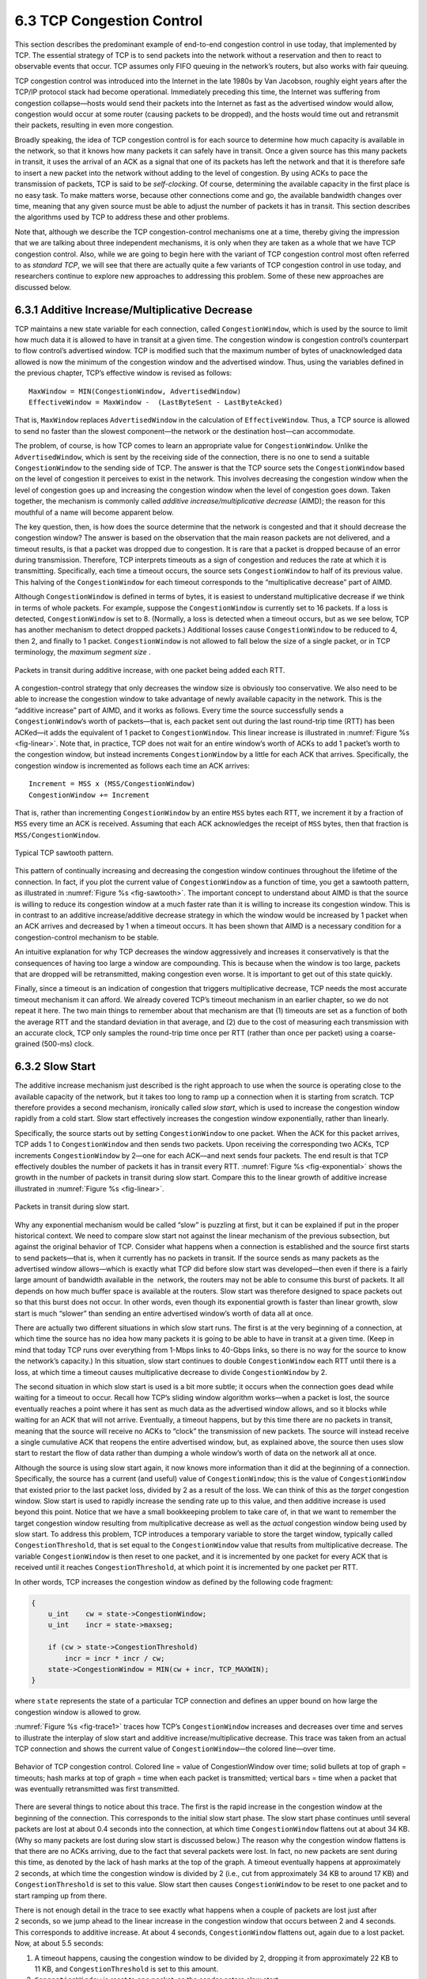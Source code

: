 6.3 TCP Congestion Control
==========================

This section describes the predominant example of end-to-end congestion
control in use today, that implemented by TCP. The essential strategy of
TCP is to send packets into the network without a reservation and then
to react to observable events that occur. TCP assumes only FIFO queuing
in the network’s routers, but also works with fair queuing.

TCP congestion control was introduced into the Internet in the late
1980s by Van Jacobson, roughly eight years after the TCP/IP protocol
stack had become operational. Immediately preceding this time, the
Internet was suffering from congestion collapse—hosts would send their
packets into the Internet as fast as the advertised window would allow,
congestion would occur at some router (causing packets to be dropped),
and the hosts would time out and retransmit their packets, resulting in
even more congestion.

Broadly speaking, the idea of TCP congestion control is for each source
to determine how much capacity is available in the network, so that it
knows how many packets it can safely have in transit. Once a given
source has this many packets in transit, it uses the arrival of an ACK
as a signal that one of its packets has left the network and that it is
therefore safe to insert a new packet into the network without adding to
the level of congestion. By using ACKs to pace the transmission of
packets, TCP is said to be *self-clocking*. Of course, determining the
available capacity in the first place is no easy task. To make matters
worse, because other connections come and go, the available bandwidth
changes over time, meaning that any given source must be able to adjust
the number of packets it has in transit. This section describes the
algorithms used by TCP to address these and other problems.

Note that, although we describe the TCP congestion-control mechanisms
one at a time, thereby giving the impression that we are talking about
three independent mechanisms, it is only when they are taken as a whole
that we have TCP congestion control. Also, while we are going to begin
here with the variant of TCP congestion control most often referred to
as *standard TCP*, we will see that there are actually quite a few
variants of TCP congestion control in use today, and researchers
continue to explore new approaches to addressing this problem. Some of
these new approaches are discussed below.

6.3.1 Additive Increase/Multiplicative Decrease
-----------------------------------------------

TCP maintains a new state variable for each connection, called
``CongestionWindow``, which is used by the source to limit how much data
it is allowed to have in transit at a given time. The congestion window
is congestion control’s counterpart to flow control’s advertised window.
TCP is modified such that the maximum number of bytes of unacknowledged 
data allowed is now the minimum of the congestion window and the
advertised window. Thus, using the variables defined in the previous
chapter, TCP’s effective window is revised as follows:

::

   MaxWindow = MIN(CongestionWindow, AdvertisedWindow)
   EffectiveWindow = MaxWindow -  (LastByteSent - LastByteAcked)

That is, ``MaxWindow`` replaces ``AdvertisedWindow`` in the calculation
of ``EffectiveWindow``. Thus, a TCP source is allowed to send no
faster than the slowest component—the network or the destination
host—can accommodate.

The problem, of course, is how TCP comes to learn an appropriate value
for ``CongestionWindow``. Unlike the ``AdvertisedWindow``, which is sent
by the receiving side of the connection, there is no one to send a
suitable ``CongestionWindow`` to the sending side of TCP. The answer is
that the TCP source sets the ``CongestionWindow`` based on the level of
congestion it perceives to exist in the network. This involves
decreasing the congestion window when the level of congestion goes up
and increasing the congestion window when the level of congestion goes
down. Taken together, the mechanism is commonly called *additive
increase/multiplicative decrease* (AIMD); the reason for this mouthful
of a name will become apparent below.

The key question, then, is how does the source determine that the
network is congested and that it should decrease the congestion window?
The answer is based on the observation that the main reason packets are
not delivered, and a timeout results, is that a packet was dropped due
to congestion. It is rare that a packet is dropped because of an error
during transmission. Therefore, TCP interprets timeouts as a sign of
congestion and reduces the rate at which it is transmitting.
Specifically, each time a timeout occurs, the source sets
``CongestionWindow`` to half of its previous value. This halving of the
``CongestionWindow`` for each timeout corresponds to the “multiplicative
decrease” part of AIMD.

Although ``CongestionWindow`` is defined in terms of bytes, it is
easiest to understand multiplicative decrease if we think in terms of
whole packets. For example, suppose the ``CongestionWindow`` is
currently set to 16 packets. If a loss is detected, ``CongestionWindow``
is set to 8. (Normally, a loss is detected when a timeout occurs, but as
we see below, TCP has another mechanism to detect dropped packets.)
Additional losses cause ``CongestionWindow`` to be reduced to 4, then 2,
and finally to 1 packet. ``CongestionWindow`` is not allowed to fall
below the size of a single packet, or in TCP terminology, the *maximum
segment size* .

.. _fig-linear:
.. figure:: figures/f06-08-9780123850591.png
   :width: 200px
   :align: center

   Packets in transit during additive increase, with one 
   packet being added each RTT.

A congestion-control strategy that only decreases the window size is
obviously too conservative. We also need to be able to increase the
congestion window to take advantage of newly available capacity in the
network. This is the “additive increase” part of AIMD, and it works as
follows. Every time the source successfully sends a
``CongestionWindow``\ ’s worth of packets—that is, each packet sent
out during the last round-trip time (RTT) has been ACKed—it adds the
equivalent of 1 packet to ``CongestionWindow``. This linear increase
is illustrated in :numref:`Figure %s <fig-linear>`. Note that, in
practice, TCP does not wait for an entire window’s worth of ACKs to
add 1 packet’s worth to the congestion window, but instead increments
``CongestionWindow`` by a little for each ACK that
arrives. Specifically, the congestion window is incremented as follows
each time an ACK arrives:

::

   Increment = MSS x (MSS/CongestionWindow)
   CongestionWindow += Increment

That is, rather than incrementing ``CongestionWindow`` by an entire
``MSS`` bytes each RTT, we increment it by a fraction of ``MSS`` every
time an ACK is received. Assuming that each ACK acknowledges the receipt
of ``MSS`` bytes, then that fraction is ``MSS/CongestionWindow``.

.. _fig-sawtooth:
.. figure:: figures/f06-09-9780123850591.png
   :width: 600px
   :align: center

   Typical TCP sawtooth pattern.

This pattern of continually increasing and decreasing the congestion
window continues throughout the lifetime of the connection. In fact,
if you plot the current value of ``CongestionWindow`` as a function of
time, you get a sawtooth pattern, as illustrated in :numref:`Figure %s
<fig-sawtooth>`. The important concept to understand about AIMD is
that the source is willing to reduce its congestion window at a much
faster rate than it is willing to increase its congestion window. This
is in contrast to an additive increase/additive decrease strategy in
which the window would be increased by 1 packet when an ACK arrives
and decreased by 1 when a timeout occurs. It has been shown that AIMD
is a necessary condition for a congestion-control mechanism to be
stable.

An intuitive explanation for why TCP decreases the window aggressively
and increases it conservatively is that the consequences of having too
large a window are compounding. This is because when the window is too
large, packets that are dropped will be retransmitted, making
congestion even worse. It is important to get out of this state quickly.

Finally, since a timeout is an indication of congestion that triggers
multiplicative decrease, TCP needs the most accurate timeout mechanism
it can afford. We already covered TCP’s timeout mechanism in an earlier
chapter, so we do not repeat it here. The two main things to remember
about that mechanism are that (1) timeouts are set as a function of both
the average RTT and the standard deviation in that average, and (2) due
to the cost of measuring each transmission with an accurate clock, TCP
only samples the round-trip time once per RTT (rather than once per
packet) using a coarse-grained (500-ms) clock.

6.3.2 Slow Start
----------------

The additive increase mechanism just described is the right approach to
use when the source is operating close to the available capacity of the
network, but it takes too long to ramp up a connection when it is
starting from scratch. TCP therefore provides a second mechanism,
ironically called *slow start*, which is used to increase the congestion
window rapidly from a cold start. Slow start effectively increases the
congestion window exponentially, rather than linearly.

Specifically, the source starts out by setting ``CongestionWindow`` to
one packet. When the ACK for this packet arrives, TCP adds 1 to
``CongestionWindow`` and then sends two packets. Upon receiving the
corresponding two ACKs, TCP increments ``CongestionWindow`` by 2—one
for each ACK—and next sends four packets. The end result is that TCP
effectively doubles the number of packets it has in transit every RTT.
:numref:`Figure %s <fig-exponential>` shows the growth in the number
of packets in transit during slow start. Compare this to the linear
growth of additive increase illustrated in :numref:`Figure %s
<fig-linear>`.

.. _fig-exponential:
.. figure:: figures/f06-10-9780123850591.png
   :width: 200px
   :align: center

   Packets in transit during slow start.

Why any exponential mechanism would be called “slow” is puzzling at
first, but it can be explained if put in the proper historical context.
We need to compare slow start not against the linear mechanism of the
previous subsection, but against the original behavior of TCP. Consider
what happens when a connection is established and the source first
starts to send packets—that is, when it currently has no packets in
transit. If the source sends as many packets as the advertised window
allows—which is exactly what TCP did before slow start was
developed—then even if there is a fairly large amount of bandwidth
available in the  network, the routers may not be able to consume this
burst of packets. It all depends on how much buffer space is available
at the routers. Slow start was therefore designed to space packets out
so that this burst does not occur. In other words, even though its
exponential growth is faster than linear growth, slow start is much
“slower” than sending an entire advertised window’s worth of data all at
once.

There are actually two different situations in which slow start runs.
The first is at the very beginning of a connection, at which time the
source has no idea how many packets it is going to be able to have in
transit at a given time. (Keep in mind that today TCP runs over
everything from 1-Mbps links to 40-Gbps links, so there is no way for
the source to know the network’s capacity.) In this situation, slow
start continues to double ``CongestionWindow`` each RTT until there is a
loss, at which time a timeout causes multiplicative decrease to divide
``CongestionWindow`` by 2.

The second situation in which slow start is used is a bit more subtle;
it occurs when the connection goes dead while waiting for a timeout to
occur. Recall how TCP’s sliding window algorithm works—when a packet is
lost, the source eventually reaches a point where it has sent as much
data as the advertised window allows, and so it blocks while waiting for
an ACK that will not arrive. Eventually, a timeout happens, but by this
time there are no packets in transit, meaning that the source will
receive no ACKs to “clock” the transmission of new packets. The source
will instead receive a single cumulative ACK that reopens the entire
advertised window, but, as explained above, the source then uses slow
start to restart the flow of data rather than dumping a whole window’s
worth of data on the network all at once.

Although the source is using slow start again, it now knows more
information than it did at the beginning of a connection. Specifically,
the source has a current (and useful) value of ``CongestionWindow``;
this is the value of ``CongestionWindow`` that existed prior to the last
packet loss, divided by 2 as a result of the loss. We can think of this
as the *target* congestion window. Slow start is used to rapidly
increase the sending rate up to this value, and then additive increase
is used beyond this point. Notice that we have a small bookkeeping
problem to take care of, in that we want to remember the target
congestion window resulting from multiplicative decrease as well as the
*actual* congestion window being used by slow start. To address this
problem, TCP introduces a temporary variable to store the target window,
typically called ``CongestionThreshold``, that is set equal to the
``CongestionWindow`` value that results from multiplicative decrease.
The variable ``CongestionWindow`` is then reset to one packet, and it is
incremented by one packet for every ACK that is received until it
reaches ``CongestionThreshold``, at which point it is incremented by one
packet per RTT.

In other words, TCP increases the congestion window as defined by the
following code fragment:

.. code-block:: c

   {
       u_int    cw = state->CongestionWindow;
       u_int    incr = state->maxseg;

       if (cw > state->CongestionThreshold)
           incr = incr * incr / cw;
       state->CongestionWindow = MIN(cw + incr, TCP_MAXWIN);
   }

where ``state`` represents the state of a particular TCP connection and
defines an upper bound on how large the congestion window is allowed to
grow.

:numref:`Figure %s <fig-trace1>` traces how TCP’s ``CongestionWindow``
increases and decreases over time and serves to illustrate the
interplay of slow start and additive increase/multiplicative
decrease. This trace was taken from an actual TCP connection and shows
the current value of ``CongestionWindow``—the colored line—over time.

.. _fig-trace1:
.. figure:: figures/f06-11-9780123850591.png
   :width: 600px
   :align: center

   Behavior of TCP congestion control. Colored line = value
   of CongestionWindow over time; solid bullets at top of graph
   = timeouts; hash marks at top of graph = time when each packet is
   transmitted; vertical bars = time when a packet that was
   eventually retransmitted was first transmitted.

There are several things to notice about this trace. The first is the
rapid increase in the congestion window at the beginning of the
connection. This corresponds to the initial slow start phase. The slow
start phase continues until several packets are lost at about 0.4
seconds into the connection, at which time ``CongestionWindow`` flattens
out at about 34 KB. (Why so many packets are lost during slow start is
discussed below.) The reason why the congestion window flattens is that
there are no ACKs arriving, due to the fact that several packets were
lost. In fact, no new packets are sent during this time, as denoted by
the lack of hash marks at the top of the graph. A timeout eventually
happens at approximately 2 seconds, at which time the congestion window
is divided by 2 (i.e., cut from approximately 34 KB to around 17 KB) and
``CongestionThreshold`` is set to this value. Slow start then causes
``CongestionWindow`` to be reset to one packet and to start ramping up
from there.

There is not enough detail in the trace to see exactly what happens when
a couple of packets are lost just after 2 seconds, so we jump ahead to
the linear increase in the congestion window that occurs between 2 and
4 seconds. This corresponds to additive increase. At about 4 seconds,
``CongestionWindow`` flattens out, again due to a lost packet. Now, at
about 5.5 seconds:

1. A timeout happens, causing the congestion window to be divided by 2,
   dropping it from approximately 22 KB to 11 KB, and
   ``CongestionThreshold`` is set to this amount.

2. ``CongestionWindow`` is reset to one packet, as the sender enters
   slow start.

3. Slow start causes ``CongestionWindow`` to grow exponentially until it
   reaches ``CongestionThreshold``.

4. ``CongestionWindow`` then grows linearly.

The same pattern is repeated at around 8 seconds when another timeout
occurs.

We now return to the question of why so many packets are lost during the
initial slow start period. At this point, TCP is attempting to learn how
much bandwidth is available on the network. This is a difficult
task. If the source is not aggressive at this stage—for example, if it
only increases the congestion window linearly—then it takes a long time
for it to discover how much bandwidth is available. This can have a
dramatic impact on the throughput achieved for this connection. On the
other hand, if the source is aggressive at this stage, as TCP is during
exponential growth, then the source runs the risk of having half a
window’s worth of packets dropped by the network.

To see what can happen during exponential growth, consider the situation
in which the source was just able to successfully send 16 packets
through the network, causing it to double its congestion window to 32.
Suppose, however, that the network happens to have just enough capacity
to support 16 packets from this source. The likely result is that 16 of
the 32 packets sent under the new congestion window will be dropped by
the network; actually, this is the worst-case outcome, since some of the
packets will be buffered in some router. This problem will become
increasingly severe as the delay × bandwidth product of networks
increases. For example, a delay × bandwidth product of 500 KB means that
each connection has the potential to lose up to 500 KB of data at the
beginning of each connection. Of course, this assumes that both the
source and the destination implement the “big windows” extension.

Alternatives to slow start, whereby the source tries to estimate the
available bandwidth by more sophisticated means, have also been
explored. One example is called *quick-start*. The basic idea is that a
TCP sender can ask for an initial sending rate greater than slow start
would allow by putting a requested rate in its SYN packet as an IP
option. Routers along the path can examine the option, evaluate the
current level of congestion on the outgoing link for this flow, and
decide if that rate is acceptable, if a lower rate would be acceptable,
or if standard slow start should be used. By the time the SYN reaches
the receiver, it will contain either a rate that was acceptable to all
routers on the path or an indication that one or more routers on the
path could not support the quick-start request. In the former case, the
TCP sender uses that rate to begin transmission; in the latter case, it
falls back to standard slow start. If TCP is allowed to start off
sending at a higher rate, a session could more quickly reach the point
of filling the pipe, rather than taking many round-trip times to do so.

Clearly one of the challenges to this sort of enhancement to TCP is that
it requires substantially more cooperation from the routers than
standard TCP does. If a single router in the path does not support
quick-start, then the system reverts to standard slow start. Thus, it
could be a long time before these types of enhancements could make it
into the Internet; for now, they are more likely to be used in
controlled network environments (e.g., research networks).

6.3.3 Fast Retransmit and Fast Recovery
---------------------------------------

The mechanisms described so far were part of the original proposal to
add congestion control to TCP. It was soon discovered, however, that the
coarse-grained implementation of TCP timeouts led to long periods of
time during which the connection went dead while waiting for a timer to
expire. Because of this, a new mechanism called *fast retransmit* was
added to TCP. Fast retransmit is a heuristic that sometimes triggers the
retransmission of a dropped packet sooner than the regular timeout
mechanism. The fast retransmit mechanism does not replace regular
timeouts; it just enhances that facility.

The idea of fast retransmit is straightforward. Every time a data packet
arrives at the receiving side, the receiver responds with an
acknowledgment, even if this sequence number has already been
acknowledged. Thus, when a packet arrives out of order—when TCP cannot
yet acknowledge the data the packet contains because earlier data has
not yet arrived—TCP resends the same acknowledgment it sent the last
time. This second transmission of the same acknowledgment is called a
*duplicate ACK*. When the sending side sees a duplicate ACK, it knows
that the other side must have received a packet out of order, which
suggests that an earlier packet might have been lost. Since it is also
possible that the earlier packet has only been delayed rather than lost,
the sender waits until it sees some number of duplicate ACKs and then
retransmits the missing packet. In practice, TCP waits until it has seen
three duplicate ACKs before retransmitting the packet.

.. _fig-tcp-fast:
.. figure:: figures/f06-12-9780123850591.png
   :width: 300px
   :align: center

   Fast retransmit based on duplicate ACKs.

:numref:`Figure %s <fig-tcp-fast>` illustrates how duplicate ACKs lead
to a fast retransmit. In this example, the destination receives
packets 1 and 2, but packet 3 is lost in the network. Thus, the
destination will send a duplicate ACK for packet 2 when packet 4
arrives, again when packet 5 arrives, and so on. (To simplify this
example, we think in terms of packets 1, 2, 3, and so on, rather than
worrying about the sequence numbers for each byte.) When the sender
sees the third duplicate ACK for packet 2—the one sent because the
receiver had gotten packet 6—it retransmits packet 3. Note that when
the retransmitted copy of packet 3 arrives at the destination, the
receiver then sends a cumulative ACK for everything up to and
including packet 6 back to the source.

.. _fig-trace2:
.. figure:: figures/f06-13-9780123850591.png
   :width: 600px
   :align: center

   Trace of TCP with fast retransmit. Colored line 
   = CongestionWindow; solid bullet = timeout; hash marks = time 
   when each packet is transmitted; vertical bars = time when a 
   packet that was eventually retransmitted was first 
   transmitted.

:numref:`Figure %s <fig-trace2>` illustrates the behavior of a version
of TCP with the fast retransmit mechanism. It is interesting to
compare this trace with that given in :numref:`Figure %s
<fig-trace1>`, where fast retransmit was not implemented—the long
periods during which the congestion window stays flat and no packets
are sent has been eliminated. In general, this technique is able to
eliminate about half of the coarse-grained timeouts on a typical TCP
connection, resulting in roughly a 20% improvement in the throughput
over what could otherwise have been achieved. Notice, however, that
the fast retransmit strategy does not eliminate all coarse-grained
timeouts. This is because for a small window size there will not be
enough packets in transit to cause enough duplicate ACKs to be
delivered. Given enough lost packets—for example, as happens during
the initial slow start phase—the sliding window algorithm eventually
blocks the sender until a timeout occurs. In practice, TCP’s fast
retransmit mechanism can detect up to three dropped packets per
window.

Finally, there is one last improvement we can make. When the fast
retransmit mechanism signals congestion, rather than drop the
congestion window all the way back to one packet and run slow start,
it is possible to use the ACKs that are still in the pipe to clock the
sending of packets. This mechanism, which is called *fast recovery*,
effectively removes the slow start phase that happens between when
fast retransmit detects a lost packet and additive increase
begins. For example, fast recovery avoids the slow start period
between 3.8 and 4 seconds in :numref:`Figure %s <fig-trace2>` and
instead simply cuts the congestion window in half (from 22 KB to
11 KB) and resumes additive increase. In other words, slow start is
only used at the beginning of a connection and whenever a
coarse-grained timeout occurs. At all other times, the congestion
window is following a pure additive increase/multiplicative decrease
pattern.

6.3.4 TCP CUBIC
---------------

A variant of the standard TCP algorithm just described, called CUBIC, is
the default congestion control algorithm distributed with Linux. CUBIC’s
primary goal is to support networks with large delay × bandwidth
products, which are sometimes called *long-fat networks*. Such networks
suffer from the original TCP algorithm requiring too many round-trips to
reach the available capacity of the end-to-end path. CUBIC does this by
being more aggressive in how it increases the window size, but of course
the trick is to be more aggressive without being so aggressive as to
adversely affect other flows.

One important aspect of CUBIC’s approach is to adjust its congestion
window at regular intervals, based on the amount of time that has
elapsed since the last congestion event (e.g., the arrival of a
duplicate ACK), rather than only when ACKs arrive (the latter being a
function of RTT). This allows CUBIC to behave fairly when competing with
short-RTT flows, which will have ACKs arriving more frequently.

.. _fig-cubic:
.. figure:: figures/tcp/Slide1.png
   :width: 500px
   :align: center

   Generic cubic function illustrating the change in the congestion 
   window as a function of time.

The second important aspect of CUBIC is its use of a cubic function to
adjust the congestion window. The basic idea is easiest to understand
by looking at the general shape of a cubic function, which has three
phases: slowing growth, flatten plateau, increasing growth. A generic
example is shown in :numref:`Figure %s <fig-cubic>`, which we have
annotated with one extra piece of information: the maximum congestion
window size achieved just before the last congestion event as a target
(denoted :math:`W_{max}`). The idea is to start fast but slow the
growth rate as you get close to :math:`W_{max}`, be cautious and have
near-zero growth when close to :math:`W_{max}`, and then increase the
growth rate as you move away from :math:`W_{max}`. The latter phase is
essentially probing for a new achievable :math:`W_{max}`.

Specifically, CUBIC computes the congestion window as a function of time
(t) since the last congestion event

.. math::

   \mathsf{CWND(t)} = \mathsf{C} \times \mathsf{(t-K)}^{3} + \mathsf{W}_{max}

where

.. math::

   \mathsf{K} =  \sqrt[3]{\mathsf{W}_{max} \times (1 - \beta{})/\mathsf{C}}

C is a scaling constant and :math:`\beta` is the multiplicative
decrease factor.  CUBIC sets the latter to 0.7 rather than the 0.5
that standard TCP uses. Looking back at :numref:`Figure %s
<fig-cubic>`, CUBIC is often described as shifting between a concave
function to being convex (whereas standard TCP’s additive function is
only convex).
